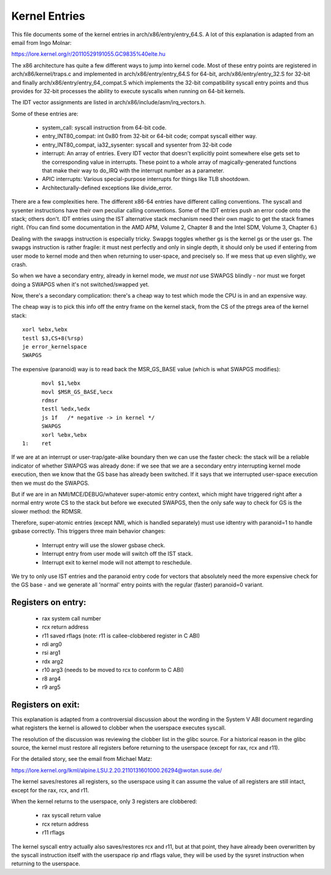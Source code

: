 .. SPDX-License-Identifier: GPL-2.0

==============
Kernel Entries
==============

This file documents some of the kernel entries in
arch/x86/entry/entry_64.S.  A lot of this explanation is adapted from
an email from Ingo Molnar:

https://lore.kernel.org/r/20110529191055.GC9835%40elte.hu

The x86 architecture has quite a few different ways to jump into
kernel code.  Most of these entry points are registered in
arch/x86/kernel/traps.c and implemented in arch/x86/entry/entry_64.S
for 64-bit, arch/x86/entry/entry_32.S for 32-bit and finally
arch/x86/entry/entry_64_compat.S which implements the 32-bit compatibility
syscall entry points and thus provides for 32-bit processes the
ability to execute syscalls when running on 64-bit kernels.

The IDT vector assignments are listed in arch/x86/include/asm/irq_vectors.h.

Some of these entries are:

 - system_call: syscall instruction from 64-bit code.

 - entry_INT80_compat: int 0x80 from 32-bit or 64-bit code; compat syscall
   either way.

 - entry_INT80_compat, ia32_sysenter: syscall and sysenter from 32-bit
   code

 - interrupt: An array of entries.  Every IDT vector that doesn't
   explicitly point somewhere else gets set to the corresponding
   value in interrupts.  These point to a whole array of
   magically-generated functions that make their way to do_IRQ with
   the interrupt number as a parameter.

 - APIC interrupts: Various special-purpose interrupts for things
   like TLB shootdown.

 - Architecturally-defined exceptions like divide_error.

There are a few complexities here.  The different x86-64 entries
have different calling conventions.  The syscall and sysenter
instructions have their own peculiar calling conventions.  Some of
the IDT entries push an error code onto the stack; others don't.
IDT entries using the IST alternative stack mechanism need their own
magic to get the stack frames right.  (You can find some
documentation in the AMD APM, Volume 2, Chapter 8 and the Intel SDM,
Volume 3, Chapter 6.)

Dealing with the swapgs instruction is especially tricky.  Swapgs
toggles whether gs is the kernel gs or the user gs.  The swapgs
instruction is rather fragile: it must nest perfectly and only in
single depth, it should only be used if entering from user mode to
kernel mode and then when returning to user-space, and precisely
so. If we mess that up even slightly, we crash.

So when we have a secondary entry, already in kernel mode, we *must
not* use SWAPGS blindly - nor must we forget doing a SWAPGS when it's
not switched/swapped yet.

Now, there's a secondary complication: there's a cheap way to test
which mode the CPU is in and an expensive way.

The cheap way is to pick this info off the entry frame on the kernel
stack, from the CS of the ptregs area of the kernel stack::

	xorl %ebx,%ebx
	testl $3,CS+8(%rsp)
	je error_kernelspace
	SWAPGS

The expensive (paranoid) way is to read back the MSR_GS_BASE value
(which is what SWAPGS modifies)::

	movl $1,%ebx
	movl $MSR_GS_BASE,%ecx
	rdmsr
	testl %edx,%edx
	js 1f   /* negative -> in kernel */
	SWAPGS
	xorl %ebx,%ebx
  1:	ret

If we are at an interrupt or user-trap/gate-alike boundary then we can
use the faster check: the stack will be a reliable indicator of
whether SWAPGS was already done: if we see that we are a secondary
entry interrupting kernel mode execution, then we know that the GS
base has already been switched. If it says that we interrupted
user-space execution then we must do the SWAPGS.

But if we are in an NMI/MCE/DEBUG/whatever super-atomic entry context,
which might have triggered right after a normal entry wrote CS to the
stack but before we executed SWAPGS, then the only safe way to check
for GS is the slower method: the RDMSR.

Therefore, super-atomic entries (except NMI, which is handled separately)
must use idtentry with paranoid=1 to handle gsbase correctly.  This
triggers three main behavior changes:

 - Interrupt entry will use the slower gsbase check.
 - Interrupt entry from user mode will switch off the IST stack.
 - Interrupt exit to kernel mode will not attempt to reschedule.

We try to only use IST entries and the paranoid entry code for vectors
that absolutely need the more expensive check for the GS base - and we
generate all 'normal' entry points with the regular (faster) paranoid=0
variant.


Registers on entry:
-------------------

  - rax  system call number
  - rcx  return address
  - r11  saved rflags (note: r11 is callee-clobbered register in C ABI)
  - rdi  arg0
  - rsi  arg1
  - rdx  arg2
  - r10  arg3 (needs to be moved to rcx to conform to C ABI)
  - r8   arg4
  - r9   arg5


Registers on exit:
------------------

This explanation is adapted from a controversial discussion about the
wording in the System V ABI document regarding what registers the
kernel is allowed to clobber when the userspace executes syscall.

The resolution of the discussion was reviewing the clobber list in the
glibc source. For a historical reason in the glibc source, the kernel
must restore all registers before returning to the userspace (except
for rax, rcx and r11).

For the detailed story, see the email from Michael Matz:

https://lore.kernel.org/lkml/alpine.LSU.2.20.2110131601000.26294@wotan.suse.de/

The kernel saves/restores all registers, so the userspace using it can
assume the value of all registers are still intact, except for the rax,
rcx, and r11.

When the kernel returns to the userspace, only 3 registers are
clobbered:

  - rax  syscall return value
  - rcx  return address
  - r11  rflags

The kernel syscall entry actually also saves/restores rcx and r11, but
at that point, they have already been overwritten by the syscall
instruction itself with the userspace rip and rflags value, they will
be used by the sysret instruction when returning to the userspace.
